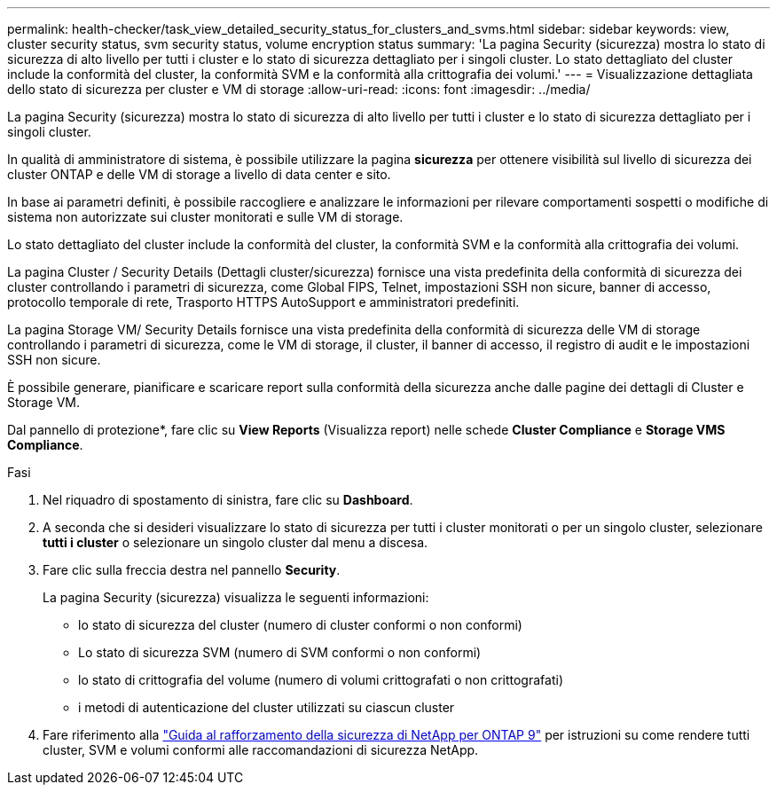 ---
permalink: health-checker/task_view_detailed_security_status_for_clusters_and_svms.html 
sidebar: sidebar 
keywords: view, cluster security status, svm security status, volume encryption status 
summary: 'La pagina Security (sicurezza) mostra lo stato di sicurezza di alto livello per tutti i cluster e lo stato di sicurezza dettagliato per i singoli cluster. Lo stato dettagliato del cluster include la conformità del cluster, la conformità SVM e la conformità alla crittografia dei volumi.' 
---
= Visualizzazione dettagliata dello stato di sicurezza per cluster e VM di storage
:allow-uri-read: 
:icons: font
:imagesdir: ../media/


[role="lead"]
La pagina Security (sicurezza) mostra lo stato di sicurezza di alto livello per tutti i cluster e lo stato di sicurezza dettagliato per i singoli cluster.

In qualità di amministratore di sistema, è possibile utilizzare la pagina *sicurezza* per ottenere visibilità sul livello di sicurezza dei cluster ONTAP e delle VM di storage a livello di data center e sito.

In base ai parametri definiti, è possibile raccogliere e analizzare le informazioni per rilevare comportamenti sospetti o modifiche di sistema non autorizzate sui cluster monitorati e sulle VM di storage.

Lo stato dettagliato del cluster include la conformità del cluster, la conformità SVM e la conformità alla crittografia dei volumi.

La pagina Cluster / Security Details (Dettagli cluster/sicurezza) fornisce una vista predefinita della conformità di sicurezza dei cluster controllando i parametri di sicurezza, come Global FIPS, Telnet, impostazioni SSH non sicure, banner di accesso, protocollo temporale di rete, Trasporto HTTPS AutoSupport e amministratori predefiniti.

La pagina Storage VM/ Security Details fornisce una vista predefinita della conformità di sicurezza delle VM di storage controllando i parametri di sicurezza, come le VM di storage, il cluster, il banner di accesso, il registro di audit e le impostazioni SSH non sicure.

È possibile generare, pianificare e scaricare report sulla conformità della sicurezza anche dalle pagine dei dettagli di Cluster e Storage VM.

Dal pannello di protezione*, fare clic su *View Reports* (Visualizza report) nelle schede *Cluster Compliance* e *Storage VMS Compliance*.

.Fasi
. Nel riquadro di spostamento di sinistra, fare clic su *Dashboard*.
. A seconda che si desideri visualizzare lo stato di sicurezza per tutti i cluster monitorati o per un singolo cluster, selezionare *tutti i cluster* o selezionare un singolo cluster dal menu a discesa.
. Fare clic sulla freccia destra nel pannello *Security*.
+
La pagina Security (sicurezza) visualizza le seguenti informazioni:

+
** lo stato di sicurezza del cluster (numero di cluster conformi o non conformi)
** Lo stato di sicurezza SVM (numero di SVM conformi o non conformi)
** lo stato di crittografia del volume (numero di volumi crittografati o non crittografati)
** i metodi di autenticazione del cluster utilizzati su ciascun cluster


. Fare riferimento alla https://www.netapp.com/pdf.html?item=/media/10674-tr4569pdf.pdf["Guida al rafforzamento della sicurezza di NetApp per ONTAP 9"^] per istruzioni su come rendere tutti cluster, SVM e volumi conformi alle raccomandazioni di sicurezza NetApp.

